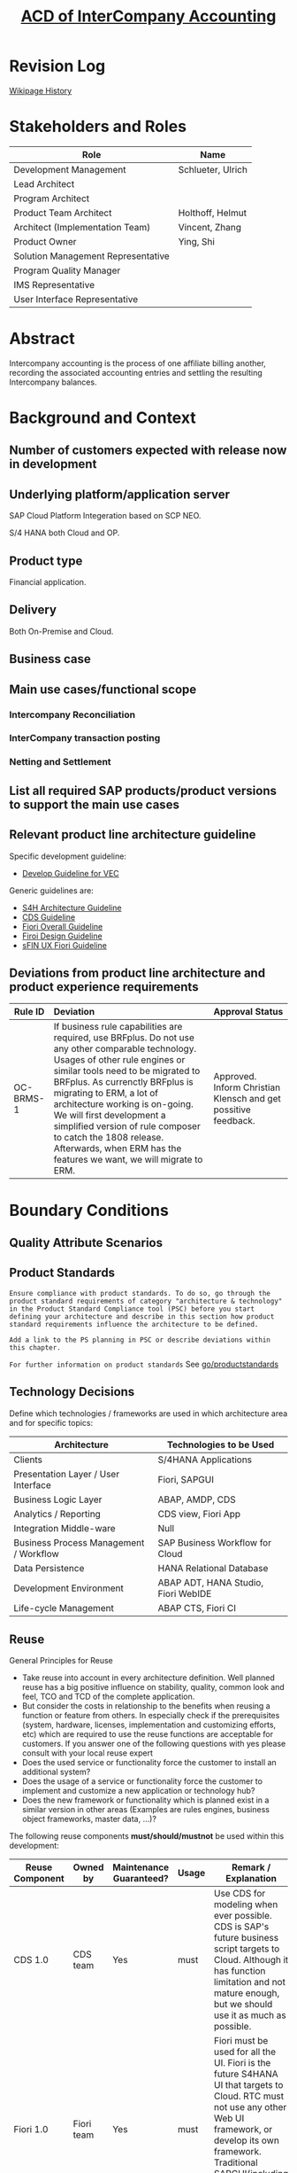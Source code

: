 #+PAGEID: 1991879673
#+VERSION: 7
#+STARTUP: align
#+OPTIONS: toc:1
#+TITLE: [[https://wiki.wdf.sap.corp/wiki/pages/viewpage.action?pageId=1991879673][ACD of InterCompany Accounting]]
* Revision Log 
[[https://wiki.wdf.sap.corp/wiki/pages/viewpreviousversions.action?pageId=1774869651][Wikipage History]]

* Stakeholders and Roles
| Role                               | Name              |
|------------------------------------+-------------------|
| Development Management             | Schlueter, Ulrich |
| Lead Architect                     |                   |
| Program Architect                  |                   |
| Product Team Architect             | Holthoff, Helmut  |
| Architect (Implementation Team)    | Vincent, Zhang    |
| Product Owner                      | Ying, Shi         |
| Solution Management Representative |                   |
| Program Quality Manager            |                   |
| IMS Representative                 |                   |
| User Interface Representative      |                   |

* Abstract
Intercompany accounting is the process of one affiliate billing another, recording the associated accounting entries and settling the resulting Intercompany balances.
 
* Background and Context

** Number of customers expected with release now in development

** Underlying platform/application server 
SAP Cloud Platform Integeration based on SCP NEO.

S/4 HANA both Cloud and OP.

** Product type
Financial application.

** Delivery
Both On-Premise and Cloud.

** Business case

** Main use cases/functional scope

*** Intercompany Reconciliation

*** InterCompany transaction posting

*** Netting and Settlement

** List all required SAP products/product versions to support the main use cases

** Relevant product line architecture guideline
Specific development guideline:
- [[https://wiki.wdf.sap.corp/wiki/display/ERPFINDEV/Develope+Guideline+for+VEC][Develop Guideline for VEC]]

Generic guidelines are:
- [[https://wiki.wdf.sap.corp/wiki/display/SimplSuite/Architecture][S4H Architecture Guideline]]
- [[https://wiki.wdf.sap.corp/wiki/display/SuiteCDS/VDM+CDS+Development+Guideline][CDS Guideline]]
- [[https://wiki.wdf.sap.corp/wiki/display/fioritech/Development+Guideline+Portal][Fiori Overall Guideline]]
- [[https://ux.wdf.sap.corp/fiori-design/foundation/get-started/][Firoi Design Guideline]]
- [[https://wiki.wdf.sap.corp/wiki/display/ERPFINDEV/sFIN+UX+Fiori+Guidelines][sFIN UX Fiori Guideline]]
  
** Deviations from product line architecture and product experience requirements
| <10>       | <l40>                                    | <l20>                |
| Rule ID    | Deviation                                | Approval Status      |
|------------+------------------------------------------+----------------------|
| OC-BRMS-1  | If business rule capabilities are required, use BRFplus. Do not use any other comparable technology. Usages of other rule engines or similar tools need to be migrated to BRFplus. As currenctly BRFplus is migrating to ERM, a lot of architecture working is on-going. We will first development a simplified version of rule composer to catch the 1808 release. Afterwards, when ERM has the features we want, we will migrate to ERM. | Approved. Inform Christian Klensch and get possitive feedback. |


* Boundary Conditions

** Quality Attribute Scenarios

** Product Standards
~Ensure compliance with product standards. To do so, go through the product standard requirements of category "architecture & technology" in the Product Standard Compliance tool (PSC) before you start defining your architecture and describe in this section how product standard requirements influence the architecture to be defined.~

~Add a link to the PS planning in PSC or describe deviations within this chapter.~

~For further information on product standards~ See [[https://portal.wdf.sap.corp/wcm/ROLES://portal_content/cp/roles/cto/DevelopmentResources/Idea-To-Market/Infocenters/WS%2520Office%2520of%2520the%2520CTO/Development%2520Resources/I2M/I2M%2520Product%2520Standards][go/productstandards]]

** Technology Decisions
Define which technologies / frameworks are used in which architecture area and for specific topics:

| Architecture                           | Technologies to be Used             |
|----------------------------------------+-------------------------------------|
| Clients                                | S/4HANA Applications                |
| Presentation Layer /  User Interface   | Fiori, SAPGUI                       |
| Business Logic Layer                   | ABAP, AMDP, CDS                     |
| Analytics / Reporting                  | CDS view, Fiori App                 |
| Integration Middle-ware                | Null                                |
| Business Process Management / Workflow | SAP Business Workflow for Cloud     |
| Data Persistence                       | HANA Relational Database            |
| Development Environment                | ABAP ADT, HANA Studio, Fiori WebIDE |
| Life-cycle Management                  | ABAP CTS, Fiori CI                  |

** Reuse
General Principles for Reuse
- Take reuse into account in every architecture definition. Well planned reuse has a big positive influence on stability, quality, common look and feel, TCO and TCD of the complete application.
- But consider the costs in relationship to the benefits when reusing a function or feature from others. In especially check if the prerequisites (system, hardware, licenses, implementation and customizing efforts, etc) which are required to use the reuse functions are acceptable for customers. If you answer one of the following questions with yes please consult with your local reuse expert
- Does the used service or functionality force the customer to install an additional system?
- Does the usage of a service or functionality force the customer to implement and customize a new application or technology hub?
- Does the new framework or functionality which is planned exist in a similar version in other areas (Examples are rules engines, business object frameworks, master data, ...)?

The following reuse components *must/should/mustnot* be used within this development:

| <15>            | <15>            | <5>   | <6>    | <30>                           |
| Reuse Component | Owned by        | Maintenance Guaranteed? | Usage  | Remark / Explanation           |
|-----------------+-----------------+-------+--------+--------------------------------|
| CDS 1.0         | CDS team        | Yes   | must   | Use CDS for modeling when ever possible. CDS is SAP's future business script targets to Cloud. Although it has function limitation and not mature enough, but we should use it as much as possible. |
| Fiori 1.0       | Fiori team      | Yes   | must   | Fiori must be used for all the UI. Fiori is the future S4HANA UI that targets to Cloud. RTC must not use any other Web UI framework, or develop its own framework. Traditional SAPGUI(including HTML GUI) is only allowed for intermediate purpose. |

** Cross-Release Compatibility
~Describe boundary conditions to ensure smooth upgrade / migration.~

~General Principles for Cross-Release Compatibility~

~A new release of an SAP application can always be integrated with any release of any other SAP application that is still in mainstream and extended maintenance. After an upgrade of an SAP application, all previously used scenarios are still available.~

~Release Synchronization schema to be followed~ (Details see[[https://portal.wdf.sap.corp/wcm/ROLES://portal_content/cp/roles/cto/DevelopmentResources/ReleaseStrategyTransparency/Infocenters/WS%2520PTG/PTG/Operations%2520%2526%2520Program%2520Office/Release%2520Management][/go/releasemanagement]])

VEC will replaces the existing valdiation of UC-CS. How to switch and migrate is still under discussion.

** Other External Forces / Constraints and Assumptions
~Describe other external forces, constraints and assumptions, which influence or restrict your architecture. This could also be resource, skill set and time line constraints, etc.~

* Architecture Definition
The architecture chapter describes the main building blocks of the architecture and their relationships. Depict also how the building blocks are integrated with building blocks outside the program/topic.

~For conceptual and technical architecture diagrams use~ [[http://ency.wdf.sap.corp:1080/Modeling/Standard][Technical Architecture Modeling (TAM)]]. 

** Architecture Context and Overview
#+CAPTION: Overall Architecture Diagram
[[../image/ICR_Architecture.png]]

1. The InterCompany Hub is developed in S/4HANA(both Cloud and OP).
2. SAP Cloud Platform Integration(CPI in short) is leveraged to integrate other ERP/Accounting systems, both SAP or non-SAP. CPI is on SCP, it provides basic business message hub capabilities like connectivities, message routing, and security.
3. The Application Interface Framework(AIF in short) is a middle-ware that targets to a business point of view. 
4. The Seller ERP and the Buyer ERP is reciprocal. In the diagram above, let's assume the seller ERP sends an AR document to the IC Hub through CPI and AIF. The buyer ERP will receive a AP document from IC Hub through AIF and CPI.
5. When CPI receive the AR message, it does message processing like convert soap based message format to OData, and send it to AIF.
6. AIF gets the AR message, does business mapping, substitutions, and enhancements. It then calls the posting hub with the processed message.
7. The posting hub decides how to post the AR document in the context of IC hub. For example, if the AR document should be posted into ACDOCA, then go through the RWIN interfaces. If the AR document is only used for reconciliation purpose, then may be post to ICR specific table(like ACDOCU) is good choice. Or if Central Finance is adopted, then no need to post, as CF will finally sync this AR to ACDOCA.
8. Besides posting, the posting hub decides the business routing. After successfully posted the AR, it converts the AR to an AP document and decides who is the right receiver. It again post the AP in its own context, then generate a message to send to the buyer ERP through AIF and CPI.
9. It suppose the returned AP message should contain the logical receiver name. When the message arrives at the CPI, the CPI determines the physical destination from the logical receiver. So CPI has the mapping information between logical receiver and physical connection.
10. There is no direct connection between the seller ERP and the buyer ERP during the message processing flow. Any error happened during the processing flow should be properly handled. It's suppose both CPI and AIF have the right error handling mechanism. The error happened in posting hub will be propagated into AIF.
11. The right master data and configuration data are necessary to support the message flow. For example, the chart-of-accounts, vendor and customer, document types, the organization chart, the logic system landscape, and so on. Master data comes from the satellite ERP systems through existing solutions like master data governance and Central Finance. However, if not, IC Hub also provides all needed master interfaces to populate all necessary master data into it. The Master Data & Configuration Management module provides management and check capabilities for IC Hub.
12. IC Service Agreement manages the agreements between two inter-companies. It creates and saves the services agreements to the ICR table also through the posting hub.
13. The Matching and Reconciliation module can reads the data from the existing document stores and run matching and reconciliation rules pre-configured. It also post reconciliation/clearing documents through the posting hub. The posting hub again decides whether to raise a message back to the satellite systems.
14. Upon all the data processing, there are cockpit, monitor, reports, workflow, and collaboration tools to support and give users a clear view of the IC data and processes.  

** Main Architecture Challenges and Decisions

The communication senario "SAP_COMM_0002" already exists for following scenarios:
1. Targets to finance opertional, and external system pass data before valuation. The valuation takes place in the S/4HANA.
2. A serperate interface maybe needed for ICR to accecpt those valuated items and post in IC Hub as simple postings without valuation.

*** Compile rule expression into SQL scripts
| <15>            | <50>                                               |
| *Decision*      | The rule expressions should be compiled into SQL scripts |
| *By*            | Vincent Zhang                                      |
| *Date*          | <2017-11-06 Mon>                                   |
| *Description*   | Experienced in RTC 1709op, by translating rules into HANA sql scripts has great benfits on performance. VEC will stick to generate SQL scripts during design time, rather than interpreting during runtime. |

** Integration with Other Systems

*** With SAP Cloud Platform Integration
SAP Cloud Platform Integration (Cloud Integration) supports end-to-end process integration across cloud-based and on-premise applications (cloud-cloud and cloud-on-premise integration). The leverated features from SAP CPI are:
1. Out-of-the-box connectivity support (IDoc, SFTP, SOAP/HTTPS, SuccessFactors, OData, HTTPS).
2. Message routing to one or more receivers.The platform supports routing that depends on the content of the message (content-based routing). For example, the tenant detects that a message has a particular field value, and forwards it to the specific receiver participant that handles requests from the sender participant.
3. Standard integration contents can be deliverred.
4. Message can be persisted in case the connected party is offline. Once the party is online again, the message sending can be resumed.
5. Message monitoring, alert, and audit. (Seems alert is not there)
6. Security features such as content encryption and certificate-based communication

Data Center regions of CPI can be find here:
https://help.sap.com/doc/aa1ccd10da6c4337aa737df2ead1855b/Cloud/en-US/3b642f68227b4b1398d2ce1a5351389a.html


*** With FI/CO
We will invoke RWIN interfaces to posting journal entries which may rely on the configuration of relevant FI/CO master data and customerization. 

** Security
Security will follow S4HANA security guideline and standards. There is no special security aspects for Real-time Consolidation. 

** Deployment and Operations
*** Deployed Component Structure and Deployment Options
VEC is embeded in software component S4CORE. The Fiori UI part is in software component UI7

*** System Landscape
#+CAPTION: Typical Production System Landscape at Customer Site 
[[../image/ICR_SysLandscape.png]]
If you use Real-Time Consolidation as a complete consolidation solution, then the embedded BPC must be combined. In ideal cases, the local FI data is already in G/L Accounting, or it is synchronized to the Central Finance system using real-time replication. For those external entities that are not integrated in S4HANA, flexible upload is needed. In either case, data collection component is needed for data release control. Validation may be always necessary to keep the data quality. And if you want to combine planning and consolidation, IBPF is the best choice. 

*** Operation Concept
Real-time Consolidation is fully contained in S4CORE, and follows all the S4HANA operation standards. Besides, it is based on "Activate-to-Use" concept which provides good flexibility. Real-time means real-time modeling and real-time data, it is aimed to allow multi tenancy to fast deploy and adjust their consolidation processes.
  
** Testing
~Think about the test approach, especially if you enter new technology areas where the existing test tools cannot be used or where the existing test tools need to be enhanced.~

*** Posting Journal API
There is an existing communication senario [[https://wiki.wdf.sap.corp/wiki/pages/viewpage.action?pageId=1617462332][Finance - Posting Integration (SAP_COM_0002)]] allows posting. The corresponding artifacts are:
1. SPROXY: namespace: http://sap.com/xi/SAPSCORE/SFIN, service provider: JournalEntryBulkCreationRequest_In
2. /AIF/CUST: namespace:/FINAC, interface: JRNLENTRIN
3. Proxy class->method: CL_FINS_ESR_JE_CREATION_REQ->JOURNAL_ENTRY_BULK_CREATION_RE
4. SOAMANAGER: publish service (Web Service Configuration)
5. SoapUI to simulate the request(download SoapUI https://www.jianshu.com/p/078076c64045)
6. SRT_LOG: check soap framework logs
7. /AIF/ERR: check AIF logs

WSDL of ER9: http://ldcier9.wdf.sap.corp:50000/sap/bc/srt/wsdl/flv_10002A111AD1/bndg_url/sap/bc/srt/xip/sap/journalentrybulkcreationreques/500/journalentrybulkcreationrequest_/journalentrybulkcreationrequest_in?sap-client=500

**** Test Sample Data 
| Attribute    | Seller     | Buyer      |
|--------------+------------+------------|
| Company Code | E3         | E1         |
| Customer     | C00001     |            |
| Vendor       |            | V00003     |
| FI Doc       | 100000000  | 1900000000 |
|              | 5100000000 | 5100000000 |
| Fiscal Year  | 2018       | 2018       |
| Tcode        | FBL5N      | FBL1N      |

**** Tables Involvoed in AR posting
|                  |                       | <40>                                     |
| Tables           | Program Name          | Comments                                 |
|------------------+-----------------------+------------------------------------------|
| BKPF             | SAPLF005              |                                          |
| BSEG             | SAPLF005              | BSEG is still used in case document is posted from FB01,FB50,FB60,FB70 |
| FAGL_SPLINFO     | SAPLFAGL_SPL_SERVICES |                                          |
| FAGL_SPLINFO_VAL | SAPLFAGL_SPL_SERVICES |                                          |
| ACDOCA           | SAPLFINS_ACDOC_UPDATE |                                          |

*** SAP Platform Integration
Refer the internal incident: https://support.wdf.sap.corp/sap/support/message/1880294150

The CPI instance for testing:

Tenant Managment(Adding user and role): https://account.hana.ondemand.com

Account: VLAB 
Cloud Integration VLAB - v0619 

Web UI URL (Access via web browser):
https://v0619-tmn.avt.eu1.hana.ondemand.com/itspaces 

Management URL (Access via Eclipse plugin):
https://v0619-tmn.avt.eu1.hana.ondemand.com 

Runtime URL (Webservice url to be configured in backend systems):
https://v0619-iflmap.avtsbhf.eu1.hana.ondemand.com

*** Cloud Connector
https://dlmscc.wdf.sap.corp:8443/

How to gain access:
1. Join the DLM https://profiles.wdf.sap.corp/groups/5886fab45f99b7393a0000cb/users?page=1
2. Wait for 2 hours
3. Re-open the above link, and logon with your i<number> and global password.

Also check the DLM wiki-page: https://wiki.wdf.sap.corp/wiki/pages/viewpage.action?pageId=1994118292#DLMServiceofferingsforSAPCloudPlatform(SCP)

**** Connect to CPI
1. Get the subaccount name of v0619, "acc3fed2a"
2. In the Cloud Connector, add a subaccount by giving region and subaccount name. The user and password should be your global account. Leave location ID empty.
3. Switch to subaccount v0619, it should be connected.
4. In Cloud To On-Premise, create a connection to the backend OP system, and add a root URL path. 

Till now, the OP system can receive requests from CPI. For the other direction, that is OP to CPI, it is unnecessary to go through the Cloud Connector.

*** Performance Test

** Architecture Risks
~Explain your view on architecture-related risks and give hints about potential upcoming problems. Risks can arise for example from changes in the scope, from work-around necessary, from dependencies on other components, or from immature technologies/concepts. Fill in the table for each risk.~	
*** Scope is not clearly enough
| <20>                 | <70>                                                                   |
| Description          | Scope is not clear enough. It is intercompany accounting or intercompany reconcilation? If it is the former one, then the topic is too big for a team of 10. If it is the latter, then focus on integration part is not the right direction. |
| Impact(for customer) | Product doesn't hit the right target and even may not be deliverred in time |
| Impact Rating        | High                                                                   |
| Risk Probability     | High                                                                   |
| Mitigation Activity  | Define the scope clearly and realisticly                               |
| Responsible Person   | PO, Developers, and Arch                                               |
| Due Date             | null                                                                   |


** Planned Design Documents

1. [[https://wiki.wdf.sap.corp/wiki/pages/viewpage.action?pageId=1996014537][ICR Communcation Scenario]]

* Glossary
** SAP API Business Hub

|                      |                                          | <30>                           |
| Hub Instance         | Short URL                                | Used For                       |
|----------------------+------------------------------------------+--------------------------------|
| API Hub Test Staging | https://go.sap.corp/apihub-s4hanastaging | Self testing after publishing  |
| API Hub Test Public  | https://go.sap.corp/apihub-s4hanapublic  | Visible to all SAP after publishing |
| API Hub Public       | https://api.sap.com                      | APIs visible here after RTC date for the API. (Customer/Partner access) |

Documentation of [[https://help.sap.com/viewer/53d48a2a603e41e9b0b1e825ded17742/1805.500/en-US/f5c8d0579212c525e10000000a4450e5.html][Post Journal Entries from External Systems]], and its API link: https://api.sap.com/api/JOURNALENTRYCREATEREQUESTCONFI/documentation.

** References
| <25>                      |                  |             | <30>                           |
| Document Title            | Date             | Link        | Comments                       |
|---------------------------+------------------+-------------+--------------------------------|
| SAP Cloud Integration(SCI) | <2018-04-19 Thu> | [[https://help.sap.com/viewer/368c481cd6954bdfa5d0435479fd4eaf/Cloud/en-US/2fb0aa4dc5194b589adcd1c5534901e3.html][online help]] | SAP Cloud Platform Integration (Cloud Integration) for process integration facilitates the integration of business processes spanning different companies, organizations, or departments within an organization. |
| SAP Cloud Platform Integration (f.k.a. HCI) | <2018-06-08 Fri> | [[https://jam4.sapjam.com/groups/1OAwL01xpv0Aoc1jIp4MsM/overview_page/pQQyPcnAQknR4ZOqB8y2ag][SAPJAM]]      | Knowledge and contacts can be found here |
| CPI FAQ                   | <2018-06-08 Fri> | [[https://jam4.sapjam.com/wiki/show/ESZDMHqYZLVu5VioSn87Bb][SAPJAM]]      | In the following FAQ we use abbreviations for simplicity. Beside the official name 'SAP Cloud Platform Integration', we use 'Cloud Integration' and 'CPI'. Please have in mind that the latter one is unofficial and we must not be use outside of SAP! |
| Avatar - SAP Netweaver Cloud Integration Services | <2018-06-08 Fri> | [[https://wiki.wdf.sap.corp/wiki/display/CloudOps/Avatar+-+SAP+Netweaver+Cloud+Integration+Services][sapwiki]]     | Avatar is an application developed on JPaaS platform to provide integration services between different applications. The official name of this application is "SAP HANA Cloud Integration Services". This Integration Services is provided on the cloud infrastructure. |
| AIF Cookbook              | <2018-06-07 Thu> | [[https://www.sap.com/documents/2015/07/7081b5b2-567c-0010-82c7-eda71af511fa.html][sap.com]]     | The SAP Application Interface Framework provides interface developers with the possibility to create interfaces in a structured way. The cookbook provides information about the different customizing activities needed to set up interfaces in the SAP Application Interface Framework |
| AIF Adoption Guideline    | <2018-06-07 Thu> | [[https://wiki.wdf.sap.corp/wiki/display/SimplSuite/AIF+Adoption+Guideline][sapwiki]]     | All communication scenarios within S4 HANA Cloud have to be AIF enabled. An adoption guide for the configuration of a  monitoring scenario can be found here: |
| Smart Data Integration available for the SAP Cloud Platform | <2018-08-06 Mon> | [[https://blogs.sap.com/2016/06/22/smart-data-integration-available-for-hcp/][scn]]         | HANA smart data integration (SDI) is a native technology part of your HANA database to handle all styles of data integration. It can do data federation (aka smart data access), |
| Integration Development Guideline | <2018-04-19 Thu> | [[https://wiki.wdf.sap.corp/wiki/display/SimplSuite/Integration+Development+Guideline][sapwiki]]     | How to register an integration scenario and how to develop |
| Application Integration (on-prem) | <2018-06-08 Fri> | [[https://jam4.sapjam.com/groups/06mSqXBEEohr5DCtLNfecc/overview_page/hjYION9sVrtwcQg9AdkJBG][SAPJAM]]      | SAP Process Orchestration and AIF |
| Finance - Posting Integration | <2018-06-19 Tue> | [[https://wiki.wdf.sap.corp/wiki/pages/viewpage.action?pageId=1617462332][sapwiki]]     | This is a sample communication scenario: Finance - Posting Integration (SAP_COM_0002) |
| Interface Development from Marvin | <2018-06-21 Thu> | [[https://wiki.wdf.sap.corp/wiki/display/FINCONSCLD/API+-+Reported+Financial+Data][sapwiki]]     | Development process example    |
| Cloud Connector           | <2018-06-22 Fri> | [[https://help.sap.com/viewer/cca91383641e40ffbe03bdc78f00f681/Cloud/en-US/e6c7616abb5710148cfcf3e75d96d596.html][online help]] | The Cloud Connector serves as a link between SAP Cloud Platform applications and on-premise systems. It combines an easy setup with a clear configuration of the systems that are exposed to the SAP Cloud Platform. |
| SCP Identity Authentication | <2018-07-16 Mon> | [[https://help.sap.com/viewer/6d6d63354d1242d185ab4830fc04feb1/Cloud/en-US/27882717f44b445fa287936c6f43dc1f.html][online help]] | SAP Cloud Platform Identity Authentication service is a cloud solution for identity lifecycle management for SAP Cloud Platform applications, and optionally for on-premise applications. It provides services for authentication, single sign-on, and on-premise integration as well as self-services such as registration or password reset for employees, customer partners, and consumers. For administrators, Identity Authentication provides features for user lifecycle management and application configurations. |
| User Management in S/4    | <2018-07-17 Tue> | [[https://blogs.sap.com/2017/07/26/user-management-overview-in-sap-s4hana-cloud/][scn blog]]    | Identity and authentication management can be a little confusing for new customers who are getting started with SAP S/4HANA Cloud deployments or currently deploying S/4HANA Cloud. |
| ERM Integration Scenarios | <2018-04-19 Thu> | [[https://wiki.wdf.sap.corp/wiki/pages/viewpage.action?pageId=1901570587][sapwiki]]     | References of ERM Integration Scenarios |
| How to Integrate S4Hana Cloud and On-premise System Using SAP Cloud Platform Integration | <2018-06-13 Wed> | [[https://blogs.sap.com/2018/06/12/how-to-integrate-s4hana-cloud-and-on-premise-system-using-sap-cloud-platform-integration-part1/][scn]]         | This blog explains each step in detail on how to integrate S4Hana cloud and on premise systems using SAP Cloud Platform Integration |
| Communication Arrangement | <2018-07-03 Tue> | [[https://wiki.wdf.sap.corp/wiki/display/ApplServ/Communication+Arrangement][sapwiki]]     | A Communication Arrangement describes a communication scenario with a remote system during Configuration Time. |
s
